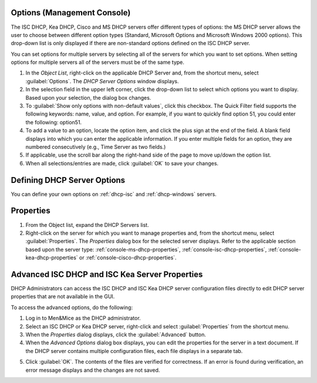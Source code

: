 .. meta::
   :description: The ISC DHCP, Kea DHCP, Cisco and MS DHCP servers options in the Micetro by Men&Mice Management Console
   :keywords: KEA DHCP, DHCP servers, CISCO servers, Microsoft DHCP servers

.. _console-dhcp-options:

Options (Management Console)
----------------------------

The ISC DHCP, Kea DHCP, Cisco and MS DHCP servers offer different types of options: the MS DHCP server allows the user to choose between different option types (Standard, Microsoft Options and Microsoft Windows 2000 options). This drop-down list is only displayed if there are non-standard options defined on the ISC DHCP server.

.. image:: ../../images/console-dhcp-server-options.png
  :width: 40%
  :align: center

You can set options for multiple servers by selecting all of the servers for which you want to set options. When setting options for multiple servers all of the servers must be of the same type.

1. In the *Object List*, right-click on the applicable DHCP Server and, from the shortcut menu, select :guilabel:`Options`. The *DHCP Server Options* window displays.

2. In the selection field in the upper left corner, click the drop-down list to select which options you want to display. Based upon your selection, the dialog box changes.

3. To :guilabel:`Show only options with non-default values`, click this checkbox. The Quick Filter field supports the following keywords: name, value, and option. For example, if you want to quickly find option 51, you could enter the following: option51.

4. To add a value to an option, locate the option item, and click the plus sign at the end of the field. A blank field displays into which you can enter the applicable information. If you enter multiple fields for an option, they are numbered consecutively (e.g., Time Server as two fields.)

5. If applicable, use the scroll bar along the right-hand side of the page to move up/down the option list.

6. When all selections/entries are made, click :guilabel:`OK` to save your changes.

Defining DHCP Server Options
----------------------------

You can define your own options on :ref:`dhcp-isc` and :ref:`dhcp-windows` servers.

Properties
----------

1. From the Object list, expand the DHCP Servers list.

2. Right-click on the server for which you want to manage properties and, from the shortcut menu, select :guilabel:`Properties`. The *Properties* dialog box for the selected server displays. Refer to the applicable section based upon the server type: :ref:`console-ms-dhcp-properties`, :ref:`console-isc-dhcp-properties`, :ref:`console-kea-dhcp-properties` or :ref:`console-cisco-dhcp-properties`.

.. _console-dhcp-advanced-options:

Advanced ISC DHCP and ISC Kea Server Properties
-----------------------------------------------

DHCP Administrators can access the ISC DHCP and ISC Kea DHCP server configuration files directly to edit DHCP server properties that are not available in the GUI.

To access the advanced options, do the following:

1. Log in to Men&Mice as the DHCP administrator.

2. Select an ISC DHCP or Kea DHCP server, right-click and select :guilabel:`Properties` from the shortcut menu.

3. When the *Properties* dialog displays, click the :guilabel:`Advanced` button.

4. When the *Advanced Options* dialog box displays, you can edit the properties for the server in a text document. If the DHCP server contains multiple configuration files, each file displays in a separate tab.

.. image:: ../../images/console-dhcp-isc-advanced-options.png
  :width: 70%
  :align: center

5. Click :guilabel:`OK`. The contents of the files are verified for correctness. If an error is found during verification, an error message displays and the changes are not saved.

